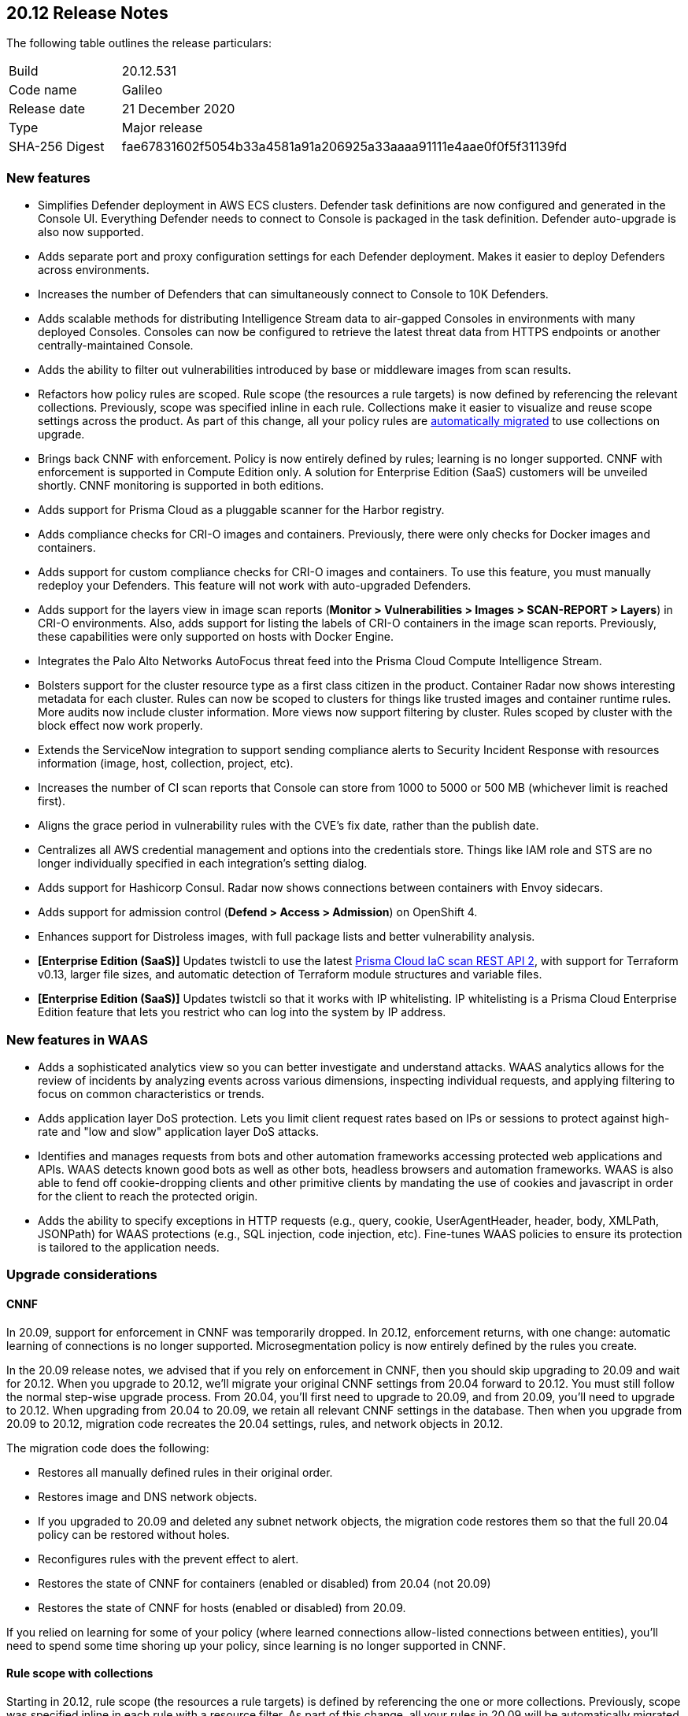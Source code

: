 == 20.12 Release Notes

The following table outlines the release particulars:

[cols="1,4"]
|===
|Build
|20.12.531

|Code name
|Galileo

|Release date
|21 December 2020

|Type
|Major release

|SHA-256 Digest
|fae67831602f5054b33a4581a91a206925a33aaaa91111e4aae0f0f5f31139fd
|===

// Besides hosting the download on the Palo Alto Networks Customer Support Portal, we also support programmatic download (e.g., curl, wget) of the release directly from our CDN:
//
// LINK


=== New features

// #21069
* Simplifies Defender deployment in AWS ECS clusters.
Defender task definitions are now configured and generated in the Console UI.
Everything Defender needs to connect to Console is packaged in the task definition.
Defender auto-upgrade is also now supported.

// #20582
* Adds separate port and proxy configuration settings for each Defender deployment.
Makes it easier to deploy Defenders across environments.

// #20510
* Increases the number of Defenders that can simultaneously connect to Console to 10K Defenders.

// #20806
* Adds scalable methods for distributing Intelligence Stream data to air-gapped Consoles in environments with many deployed Consoles.
Consoles can now be configured to retrieve the latest threat data from HTTPS endpoints or another centrally-maintained Console.

// #12465
* Adds the ability to filter out vulnerabilities introduced by base or middleware images from scan results.

// #11779
* Refactors how policy rules are scoped.
Rule scope (the resources a rule targets) is now defined by referencing the relevant collections.
Previously, scope was specified inline in each rule.
Collections make it easier to visualize and reuse scope settings across the product.
As part of this change, all your policy rules are <<_upgrade_considerations_rule_scope,automatically migrated>> to use collections on upgrade.

// #23337
* Brings back CNNF with enforcement.
Policy is now entirely defined by rules; learning is no longer supported.
CNNF with enforcement is supported in Compute Edition only.
A solution for Enterprise Edition (SaaS) customers will be unveiled shortly.
CNNF monitoring is supported in both editions.

// #23217
* Adds support for Prisma Cloud as a pluggable scanner for the Harbor registry.

// #20010
* Adds compliance checks for CRI-O images and containers.
Previously, there were only checks for Docker images and containers.

// #23112
* Adds support for custom compliance checks for CRI-O images and containers.
To use this feature, you must manually redeploy your Defenders.
This feature will not work with auto-upgraded Defenders.

// #20978
* Adds support for the layers view in image scan reports (*Monitor > Vulnerabilities > Images > SCAN-REPORT > Layers*) in CRI-O environments.
Also, adds support for listing the labels of CRI-O containers in the image scan reports.
Previously, these capabilities were only supported on hosts with Docker Engine.

// #20500
* Integrates the Palo Alto Networks AutoFocus threat feed into the Prisma Cloud Compute Intelligence Stream.

// #20854, #22977, #24706
* Bolsters support for the cluster resource type as a first class citizen in the product.
Container Radar now shows interesting metadata for each cluster.
Rules can now be scoped to clusters for things like trusted images and container runtime rules.
More audits now include cluster information.
More views now support filtering by cluster.
Rules scoped by cluster with the block effect now work properly.

// #20852
* Extends the ServiceNow integration to support sending compliance alerts to Security Incident Response with resources information (image, host, collection, project, etc).

// #20842
* Increases the number of CI scan reports that Console can store from 1000 to 5000 or 500 MB (whichever limit is reached first).

// #13864
* Aligns the grace period in vulnerability rules with the CVE's fix date, rather than the publish date.

// #13342
* Centralizes all AWS credential management and options into the credentials store.
Things like IAM role and STS are no longer individually specified in each integration's setting dialog.

// #18428
* Adds support for Hashicorp Consul.
Radar now shows connections between containers with Envoy sidecars.

// #24730
* Adds support for admission control (*Defend > Access > Admission*) on OpenShift 4.

// #17579
* Enhances support for Distroless images, with full package lists and better vulnerability analysis.

// #20840
* *[Enterprise Edition (SaaS)]* Updates twistcli to use the latest https://docs.paloaltonetworks.com/prisma/prisma-cloud/prisma-cloud-admin/prisma-cloud-devops-security/use-the-prisma-cloud-iac-scan-rest-api.html[Prisma Cloud IaC scan REST API 2], with support for Terraform v0.13, larger file sizes, and automatic detection of Terraform module structures and variable files.

* *[Enterprise Edition (SaaS)]* Updates twistcli so that it works with IP whitelisting.
IP whitelisting is a Prisma Cloud Enterprise Edition feature that lets you restrict who can log into the system by IP address.


=== New features in WAAS

// #20572
* Adds a sophisticated analytics view so you can better investigate and understand attacks. 
WAAS analytics allows for the review of incidents by analyzing events across various dimensions, inspecting individual requests, and applying filtering to focus on common characteristics or trends.

// #18207
* Adds application layer DoS protection.
Lets you limit client request rates based on IPs or sessions to protect against high-rate and "low and slow" application layer DoS attacks.

// #18205
* Identifies and manages requests from bots and other automation frameworks accessing protected web applications and APIs.
WAAS detects known good bots as well as other bots, headless browsers and automation frameworks. WAAS is also able to fend off cookie-dropping clients and other primitive clients by mandating the use of cookies and javascript in order for the client to reach the protected origin.

// #18201
* Adds the ability to specify exceptions in HTTP requests (e.g., query, cookie, UserAgentHeader, header, body, XMLPath, JSONPath) for WAAS protections (e.g., SQL injection, code injection, etc).
Fine-tunes WAAS policies to ensure its protection is tailored to the application needs.


=== Upgrade considerations

==== CNNF

In 20.09, support for enforcement in CNNF was temporarily dropped.
In 20.12, enforcement returns, with one change: automatic learning of connections is no longer supported.
Microsegmentation policy is now entirely defined by the rules you create.

In the 20.09 release notes, we advised that if you rely on enforcement in CNNF, then you should skip upgrading to 20.09 and wait for 20.12.
When you upgrade to 20.12, we'll migrate your original CNNF settings from 20.04 forward to 20.12.
You must still follow the normal step-wise upgrade process.
From 20.04, you'll first need to upgrade to 20.09, and from 20.09, you'll need to upgrade to 20.12.
When upgrading from 20.04 to 20.09, we retain all relevant CNNF settings in the database.
Then when you upgrade from 20.09 to 20.12, migration code recreates the 20.04 settings, rules, and network objects in 20.12.

The migration code does the following:

* Restores all manually defined rules in their original order.
* Restores image and DNS network objects.
* If you upgraded to 20.09 and deleted any subnet network objects, the migration code restores them so that the full 20.04 policy can be restored without holes.
* Reconfigures rules with the prevent effect to alert.
* Restores the state of CNNF for containers (enabled or disabled) from 20.04 (not 20.09)
* Restores the state of CNNF for hosts (enabled or disabled) from 20.09.

If you relied on learning for some of your policy (where learned connections allow-listed connections between entities), you'll need to spend some time shoring up your policy, since learning is no longer supported in CNNF.


[#_upgrade_considerations_rule_scope]
==== Rule scope with collections

Starting in 20.12, rule scope (the resources a rule targets) is defined by referencing the one or more collections.
Previously, scope was specified inline in each rule with a resource filter.
As part of this change, all your rules in 20.09 will be automatically migrated to the new structure.

Rules in 20.09 are migrated to 20.12 as follows:

* A collection is created for each rule in your 20.09 Console.
* Rules created by the migration code are named "Resources collection X".
* Only unique collections are created.
* Rules with the default resource filters (all wildcards) are assigned to the "All" collection.
* The modified time for collections created by the migration code is set to the upgrade time.
* The owner for collections created by the migration code is set to "system".


==== Jira alerts

// #24003
Due to GDPR and privacy issues, Atlassian has deprecated user names in Jira.
User names have been replaced with account IDs.
For more information, see https://confluence.atlassian.com/jiracore/gdpr-changes-in-jira-975041009.html[GDPR changes in Jira] and https://developer.atlassian.com/cloud/jira/platform/deprecation-notice-user-privacy-api-migration-guide/[Deprecation notice for Jira Cloud REST APIs]

20.12 updates our integration to use account ID for the assignee when sending Jira alerts.
If you're using Jira 8.2 or older, and you upgrade to 20.12, your alerts will break.
Our integration with Jira supports the latest API only.
The latest API requires an account ID for the assignee, not username.


==== Custom compliance checks for CRI-O images and containers

Custom compliance checks for CRI-O images and containers is a new feature in 20.12.
In order to use this feature, you must manually redeploy your Defenders.
If your Defenders are auto-upgraded, the feature will not work properly and the Defender logs will contain errors.


==== String changes

// #22102
Some strings have been updated to align with how our partners have rebranded their offerings.
Specifically, Pivotal PCF has been renamed to VMware Tanzu Application Service (TAS) and Demisto has been renamed to Cortex XSOAR.
There are some impacts on the API.
For more information, see the https://docs.twistlock.com/docs/compute_edition/api/porting_guide.html[20.12 API porting guide].


=== Breaking changes

Be aware of the following breaking changes when upgrading to 20.12:

// #20842
* CI scan reports will be changed. 
This is required to support the new expanded limit on CI scan reports, from 1000 reports to 5000 reports or 500 MB (whichever limit is reached first).
On upgrade:
+
** All existing CI scan results will be deleted. 
** All CI scan results will be dynamically updated each time a new scan is performed (similar to *Monitor > Vulnerabilities*).

// #25199, #25198
* *[Enterprise Edition (SaaS)]* When your SaaS Console is upgraded to 20.12, Defender auto-upgrade will be permanently enabled.
You will not be able to disable Defender auto-upgrade.
The switch to the control the setting will be removed from the *Advanced settings* view in *Manage > Defenders > Manage*.
The request param for disabling Defender auto-upgrade will be similarly disable in the API.


=== Breaking changes in the API

For complete information about breaking changes and deprecated endpoints in the API, see the https://docs.twistlock.com/docs/compute_edition/api/porting_guide.html[20.12 API porting guide].


=== Deprecated this release

The following features have been deprecated in 20.12:

// #20510
* Scale projects.
Each Console can support up to 10K simultaneous Defender connections.
For more information about how to migrate from scale projects to a supported configuration on 20.12, see https://docs.paloaltonetworks.com/prisma/prisma-cloud/20-12/prisma-cloud-compute-edition-admin/deployment_patterns/migration_options_for_scale_projects.html[here].

// #23497
* SCAP support.

// #21310
* Support for installing Prisma Cloud on:
** DC/OS.
** Kubernetes on DC/OS (Docker-in-Docker nested virtualization).

// #23974
* Support for detecting raw sockets in host network runtime policies.
This control triggered too many false positives.


=== Known issues

// #25757
* If you have the same custom compliance rule in use in a host policy (effect: alert) and a container policy (effect: block), the rules will enforce your policy (as expected), but the audit message for a blocked container will incorrectly refer to the host policy and host rule name.

// #24674
* Compliance checks for CRI-O images and containers that are graded Critical and High aren't enabled in the default rule.
Create new rule(s) to activate these checks.
This issue only occurs if you upgrade from a previous version of Prisma Cloud.
For fresh installs, these checks are properly enabled in the default rule.

// #24622
* Prisma Cloud's support for Istio consists of two parts: runtime connection tracking and compliance checks.
For OpenShift environments, only connection tracking is supported.
Compliance checks aren't supported.


=== Upcoming deprecations

Nothing to announce at this time.
